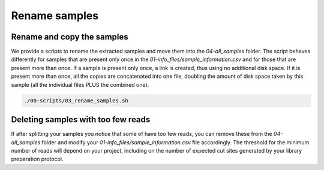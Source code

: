 Rename samples
**************

Rename and copy the samples
===========================

We provide a scripts to rename the extracted samples and move them into the
`04-all_samples` folder. The script behaves differently for samples that are
present only once in the `01-info_files/sample_information.csv` and for those
that are present more than once. If a sample is present only once, a link is
created, thus using no additional disk space. If it is present more than once,
all the copies are concatenated into one file, doubling the amount of disk
space taken by this sample (all the individual files PLUS the combined one).

.. code-block:: bash

 ./00-scripts/03_rename_samples.sh

Deleting samples with too few reads
===================================

If after splitting your samples you notice that some of have too few reads, you
can remove these from the `04-all_samples` folder and modify your
`01-info_files/sample_information.csv` file accordingly. The threshold for the
minimum number of reads will depend on your project, including on the number of
expected cut sites generated by your library preparation protocol.

